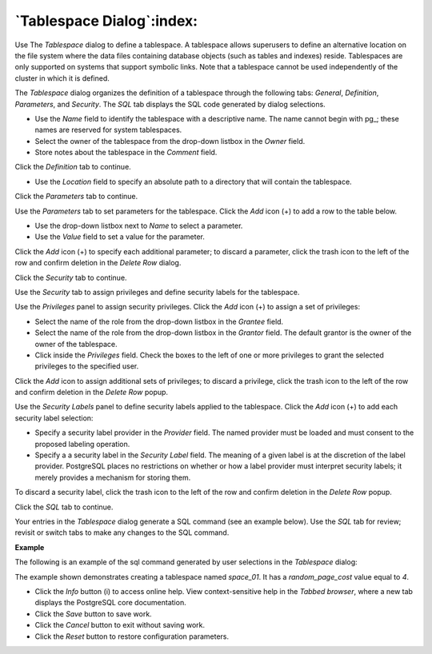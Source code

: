 .. _tablespace_dialog:

**************************
`Tablespace Dialog`:index:
**************************

Use The *Tablespace* dialog to define a tablespace. A tablespace allows superusers to define an alternative location on the file system where the data files containing database objects (such as tables and indexes) reside. Tablespaces are only supported on systems that support symbolic links. Note that a tablespace cannot be used independently of the cluster in which it is defined.

The *Tablespace* dialog organizes the definition of a tablespace through the following tabs: *General*, *Definition*, *Parameters*, and *Security*. The *SQL* tab displays the SQL code generated by dialog selections.

.. image:: images/tablespace_general.png
    :alt: Tablespace dialog general tab

* Use the *Name* field to identify the tablespace with a descriptive name. The name cannot begin with pg\_; these names are reserved for system tablespaces.
* Select the owner of the tablespace from the drop-down listbox in the *Owner* field.
* Store notes about the tablespace in the *Comment* field.

Click the *Definition* tab to continue.

.. image:: images/tablespace_definition.png
    :alt: Tablespace dialog definition tab

* Use the *Location* field to specify an absolute path to a directory that will contain the tablespace.

Click the *Parameters* tab to continue.

.. image:: images/tablespace_parameters.png
    :alt: Tablespace dialog parameters tab

Use the *Parameters* tab to set parameters for the tablespace. Click the *Add* icon (+) to add a row to the table below.

* Use the drop-down listbox next to *Name* to select a parameter.
* Use the *Value* field to set a value for the parameter.

Click the *Add* icon (+) to specify each additional parameter; to discard a parameter, click the trash icon to the left of the row and confirm deletion in the *Delete Row* dialog.

Click the *Security* tab to continue.

.. image:: images/tablespace_security.png
    :alt: Tablespace dialog security tab

Use the *Security* tab to assign privileges and define security labels for the tablespace.

Use the *Privileges* panel to assign security privileges. Click the *Add* icon (+) to assign a set of privileges:

* Select the name of the role from the drop-down listbox in the *Grantee* field.
* Select the name of the role from the drop-down listbox in the *Grantor* field. The default grantor is the owner of the owner of the tablespace.
* Click inside the *Privileges* field. Check the boxes to the left of one or more privileges to grant the selected privileges to the specified user.

Click the *Add* icon to assign additional sets of privileges; to discard a privilege, click the trash icon to the left of the row and confirm deletion in the *Delete Row* popup.

Use the *Security Labels* panel to define security labels applied to the tablespace. Click the *Add* icon (+) to add each security label selection:

* Specify a security label provider in the *Provider* field. The named provider must be loaded and must consent to the proposed labeling operation.
* Specify a a security label in the *Security Label* field. The meaning of a given label is at the discretion of the label provider. PostgreSQL places no restrictions on whether or how a label provider must interpret security labels; it merely provides a mechanism for storing them.

To discard a security label, click the trash icon to the left of the row and confirm deletion in the *Delete Row* popup.

Click the *SQL* tab to continue.

Your entries in the *Tablespace* dialog generate a SQL command (see an example below). Use the *SQL* tab for review; revisit or switch tabs to make any changes to the SQL command.

**Example**

The following is an example of the sql command generated by user selections in the *Tablespace* dialog:

.. image:: images/tablespace_sql.png
    :alt: Tablespace dialog sql tab

The example shown demonstrates creating a tablespace named *space_01*. It has a *random_page_cost* value equal to *4*.

* Click the *Info* button (i) to access online help. View context-sensitive help in the *Tabbed browser*, where a new tab displays the PostgreSQL core documentation.
* Click the *Save* button to save work.
* Click the *Cancel* button to exit without saving work.
* Click the *Reset* button to restore configuration parameters.



